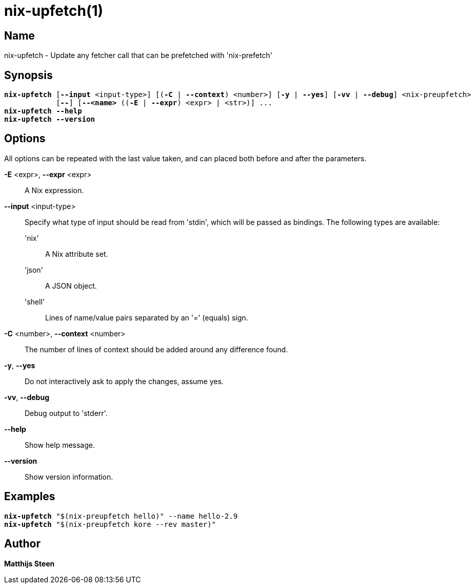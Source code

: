:man source: nix-upfetch
:man version: @version@
:man manual: Command Reference

= nix-upfetch(1)

== Name

nix-upfetch - Update any fetcher call that can be prefetched with 'nix-prefetch'

== Synopsis

[subs="verbatim,quotes"]
  *nix-upfetch* [*--input* <input-type>] [(*-C* | *--context*) <number>] [*-y* | *--yes*] [*-vv* | *--debug*] <nix-preupfetch>
              [*--*] [*--<name>* ((*-E* | *--expr*) <expr> | <str>)] ...
  *nix-upfetch* *--help*
  *nix-upfetch* *--version*

== Options

All options can be repeated with the last value taken,
and can placed both before and after the parameters.

*-E* <expr>, *--expr* <expr>::
  A Nix expression.

*--input* <input-type>::
  Specify what type of input should be read from 'stdin', which will be passed as bindings. The following types are available:

  'nix';;
    A Nix attribute set.

  'json';;
    A JSON object.

  'shell';;
    Lines of name/value pairs separated by an '=' (equals) sign.

*-C* <number>, *--context* <number>::
  The number of lines of context should be added around any difference found.

*-y*, *--yes*::
  Do not interactively ask to apply the changes, assume yes.

*-vv*, *--debug*::
  Debug output to 'stderr'.

*--help*::
  Show help message.

*--version*::
  Show version information.

== Examples

[subs="verbatim,quotes"]
  *nix-upfetch* "$(nix-preupfetch hello)" --name hello-2.9
  *nix-upfetch* "$(nix-preupfetch kore --rev master)"

== Author

*Matthijs Steen*
